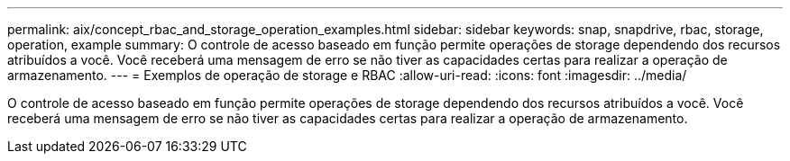 ---
permalink: aix/concept_rbac_and_storage_operation_examples.html 
sidebar: sidebar 
keywords: snap, snapdrive, rbac, storage, operation, example 
summary: O controle de acesso baseado em função permite operações de storage dependendo dos recursos atribuídos a você. Você receberá uma mensagem de erro se não tiver as capacidades certas para realizar a operação de armazenamento. 
---
= Exemplos de operação de storage e RBAC
:allow-uri-read: 
:icons: font
:imagesdir: ../media/


[role="lead"]
O controle de acesso baseado em função permite operações de storage dependendo dos recursos atribuídos a você. Você receberá uma mensagem de erro se não tiver as capacidades certas para realizar a operação de armazenamento.
